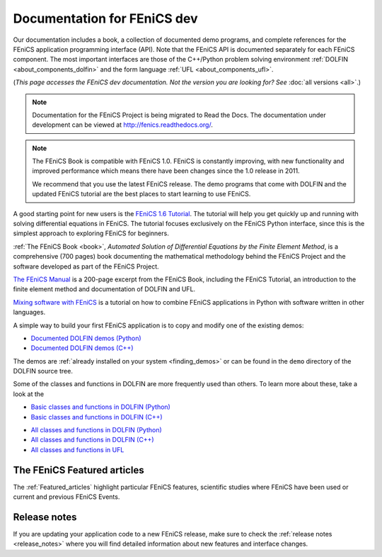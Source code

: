 
.. This page was automatically generated.

.. title:: Documentation for dev

####################################################
Documentation for FEniCS dev
####################################################

Our documentation includes a book, a collection of documented demo
programs, and complete references for the FEniCS application
programming interface (API). Note that the FEniCS API is documented
separately for each FEniCS component. The most important interfaces
are those of the C++/Python problem solving environment :ref:`DOLFIN
<about_components_dolfin>` and the form language :ref:`UFL
<about_components_ufl>`.

(*This page accesses the FEniCS dev documentation. Not the
version you are looking for? See* :doc:`all versions <all>`.)

.. note::

    Documentation for the FEniCS Project is being migrated to Read the
    Docs. The documentation under development can be viewed at
    http://fenics.readthedocs.org/.

.. note::

    The FEniCS Book is compatible with FEniCS 1.0. FEniCS is
    constantly improving, with new functionality and improved
    performance which means there have been changes since the 1.0
    release in 2011.

    We recommend that you use the latest FEniCS release. The demo
    programs that come with DOLFIN and the updated FEniCS tutorial are
    the best places to start learning to use FEniCS.

.. raw:: html

  <div class="container-fuild">
  <div class="row">
  <div class="col-sm-12 col-xs-12 col-md-6 col-lg-6" style="padding: 20px;">
	  <div class="row">
      <h4>The FEniCS Tutorial</h4>

A good starting point for new users is the `FEniCS 1.6 Tutorial
<http://hplgit.github.io/fenics-tutorial/doc/web/index.html>`__. The
tutorial will help you get quickly up and running with solving
differential equations in FEniCS. The tutorial focuses exclusively on
the FEniCS Python interface, since this is the simplest approach to
exploring FEniCS for beginners.

.. raw:: html

      </div> <!-- tutorial -->
      <div class="row">
      <h4>The FEniCS Book</h4>
        <a href="/book/"><img alt=''src='/_static/images/fenics_book_cover.png' class='pull-left' style="PADDING-LEFT: 5px; PADDING-RIGHT: 5px;" width='84'></a>

:ref:`The FEniCS Book <book>`, *Automated Solution of Differential
Equations by the Finite Element Method*, is a comprehensive (700
pages) book documenting the mathematical methodology behind the FEniCS
Project and the software developed as part of the FEniCS Project.


.. raw:: html

      </div><!-- book -->
      <div class="row">
     <h4>The FEniCS Manual</h4>

`The FEniCS Manual
<http://launchpad.net/fenics-book/trunk/final/+download/fenics-manual-2011-10-31.pdf>`__
is a 200-page excerpt from the FEniCS Book, including the FEniCS
Tutorial, an introduction to the finite element method and
documentation of DOLFIN and UFL.

.. raw:: html

  </div><!-- manual -->
  <div class="row">
  <h4>Additional Documentation</h4>

`Mixing software with FEniCS
<http://hplgit.github.io/fenics-mixed/doc/web/index.html>`__ is a
tutorial on how to combine FEniCS applications in Python with software
written in other languages.

.. raw:: html

  </div> <!-- additional doc-->
  </div> <!-- right hand side-->

  <div class="col-sm-12 col-xs-12 col-md-6 col-lg-6" style="padding: 20px;">
  <div class="row">
  <h4>Demos</h4>

A simple way to build your first FEniCS application is to copy and
modify one of the existing demos:

* `Documented DOLFIN demos (Python) <../documentation/dolfin/dev/python/demo/index.html>`__
* `Documented DOLFIN demos (C++) <../documentation/dolfin/dev/cpp/demo/index.html>`__

The demos are :ref:`already installed on your system <finding_demos>` or can
be found in the ``demo`` directory of the DOLFIN source tree.

.. raw:: html

  </div> <!-- demo -->

  <div class="row">
  <h4>Quick Programmer's References</h4>

Some of the classes and functions in DOLFIN are more frequently used
than others. To learn more about these, take a look at the

* `Basic classes and functions in DOLFIN (Python) <../documentation/dolfin/dev/python/quick_reference.html>`__
* `Basic classes and functions in DOLFIN  (C++) <../documentation/dolfin/dev/cpp/quick_reference.html>`__


.. raw:: html

  </div> <!--quick reference -->
  <div class="row">
  <h4>Complete Programmer's References</h4>

* `All classes and functions in DOLFIN (Python) <../documentation/dolfin/dev/python/genindex.html>`__
* `All classes and functions in DOLFIN (C++) <../documentation/dolfin/dev/cpp/genindex.html>`__
* `All classes and functions in UFL <../documentation/ufl/dev/genindex.html>`__

.. raw:: html

  </div><!-- complete reference -->
  </div><!-- right hand side-->
  </div><!-- container fluid -->
  </div><!-- row -->

****************************
The FEniCS Featured articles
****************************

The :ref:`Featured_articles` highlight particular FEniCS features,
scientific studies where FEniCS have been used or current and previous
FEniCS Events.

*************
Release notes
*************

If you are updating your application code to a new FEniCS release, make
sure to check the :ref:`release notes <release_notes>` where you will
find detailed information about new features and interface changes.

